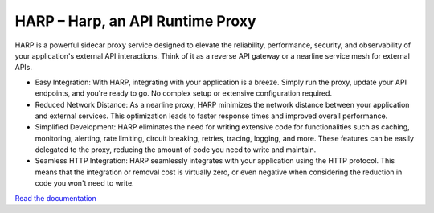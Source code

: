 HARP – Harp, an API Runtime Proxy
=================================

HARP is a powerful sidecar proxy service designed to elevate the reliability, performance, security, and observability
of your application's external API interactions. Think of it as a reverse API gateway or a nearline service mesh for 
external APIs.

.. image:: docs/images/how-it-works.png

* Easy Integration: With HARP, integrating with your application is a breeze. Simply run the proxy, update your API
  endpoints, and you're ready to go. No complex setup or extensive configuration required.
* Reduced Network Distance: As a nearline proxy, HARP minimizes the network distance between your application and 
  external services. This optimization leads to faster response times and improved overall performance.
* Simplified Development: HARP eliminates the need for writing extensive code for functionalities such as caching,
  monitoring, alerting, rate limiting, circuit breaking, retries, tracing, logging, and more. These features can be
  easily delegated to the proxy, reducing the amount of code you need to write and maintain.
* Seamless HTTP Integration: HARP seamlessly integrates with your application using the HTTP protocol. This means
  that the integration or removal cost is virtually zero, or even negative when considering the reduction in code you
  won't need to write.

`Read the documentation <https://msqd.github.io/harp/>`_
